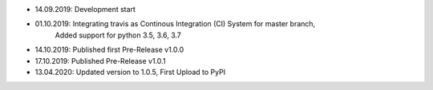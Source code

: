 - 14.09.2019: Development start
- 01.10.2019: Integrating travis as Continous Integration (CI) System for master branch,
              Added support for python 3.5, 3.6, 3.7
- 14.10.2019: Published first Pre-Release v1.0.0
- 17.10.2019: Published Pre-Release v1.0.1
- 13.04.2020: Updated version to 1.0.5, First Upload to PyPI

